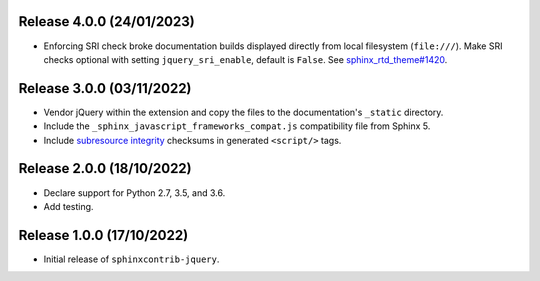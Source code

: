 Release 4.0.0 (24/01/2023)
==========================

* Enforcing SRI check broke documentation builds displayed directly from local filesystem (``file:///``).
  Make SRI checks optional with setting ``jquery_sri_enable``, default is ``False``.
  See `sphinx_rtd_theme#1420`_.

.. _sphinx_rtd_theme#1420: https://github.com/readthedocs/sphinx_rtd_theme/issues/1420

Release 3.0.0 (03/11/2022)
==========================

* Vendor jQuery within the extension and copy the files to the documentation's
  ``_static`` directory.
* Include the ``_sphinx_javascript_frameworks_compat.js`` compatibility file
  from Sphinx 5.
* Include `subresource integrity`_ checksums in generated ``<script/>`` tags.

.. _subresource integrity: https://developer.mozilla.org/en-US/docs/Web/Security/Subresource_Integrity

Release 2.0.0 (18/10/2022)
==========================

* Declare support for Python 2.7, 3.5, and 3.6.
* Add testing.

Release 1.0.0 (17/10/2022)
==========================

* Initial release of ``sphinxcontrib-jquery``.
